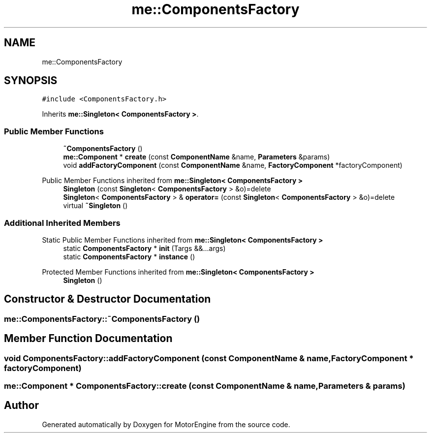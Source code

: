 .TH "me::ComponentsFactory" 3 "Mon Apr 3 2023" "Version 0.2.1" "MotorEngine" \" -*- nroff -*-
.ad l
.nh
.SH NAME
me::ComponentsFactory
.SH SYNOPSIS
.br
.PP
.PP
\fC#include <ComponentsFactory\&.h>\fP
.PP
Inherits \fBme::Singleton< ComponentsFactory >\fP\&.
.SS "Public Member Functions"

.in +1c
.ti -1c
.RI "\fB~ComponentsFactory\fP ()"
.br
.ti -1c
.RI "\fBme::Component\fP * \fBcreate\fP (const \fBComponentName\fP &name, \fBParameters\fP &params)"
.br
.ti -1c
.RI "void \fBaddFactoryComponent\fP (const \fBComponentName\fP &name, \fBFactoryComponent\fP *factoryComponent)"
.br
.in -1c

Public Member Functions inherited from \fBme::Singleton< ComponentsFactory >\fP
.in +1c
.ti -1c
.RI "\fBSingleton\fP (const \fBSingleton\fP< \fBComponentsFactory\fP > &o)=delete"
.br
.ti -1c
.RI "\fBSingleton\fP< \fBComponentsFactory\fP > & \fBoperator=\fP (const \fBSingleton\fP< \fBComponentsFactory\fP > &o)=delete"
.br
.ti -1c
.RI "virtual \fB~Singleton\fP ()"
.br
.in -1c
.SS "Additional Inherited Members"


Static Public Member Functions inherited from \fBme::Singleton< ComponentsFactory >\fP
.in +1c
.ti -1c
.RI "static \fBComponentsFactory\fP * \fBinit\fP (Targs &&\&.\&.\&.args)"
.br
.ti -1c
.RI "static \fBComponentsFactory\fP * \fBinstance\fP ()"
.br
.in -1c

Protected Member Functions inherited from \fBme::Singleton< ComponentsFactory >\fP
.in +1c
.ti -1c
.RI "\fBSingleton\fP ()"
.br
.in -1c
.SH "Constructor & Destructor Documentation"
.PP 
.SS "me::ComponentsFactory::~ComponentsFactory ()"

.SH "Member Function Documentation"
.PP 
.SS "void ComponentsFactory::addFactoryComponent (const \fBComponentName\fP & name, \fBFactoryComponent\fP * factoryComponent)"

.SS "\fBme::Component\fP * ComponentsFactory::create (const \fBComponentName\fP & name, \fBParameters\fP & params)"


.SH "Author"
.PP 
Generated automatically by Doxygen for MotorEngine from the source code\&.
